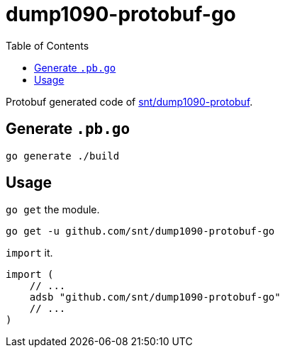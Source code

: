 = dump1090-protobuf-go
:experimental:
:toc: left
:icons: font
:autofit-option:
:source-highlighter: rouge
:rouge-style: github

Protobuf generated code of https://github.com/snt/dump1090-protobuf[snt/dump1090-protobuf].

== Generate `.pb.go`

[source,shellscript]
----
go generate ./build
----

== Usage

`go get` the module.

[source,sh]
----
go get -u github.com/snt/dump1090-protobuf-go
----

`import` it.

[source,golang]
----
import (
    // ...
    adsb "github.com/snt/dump1090-protobuf-go"
    // ...
)
----